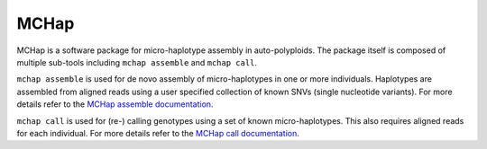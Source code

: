 MCHap
=====

MCHap is a software package for micro-haplotype assembly in auto-polyploids.
The package itself is composed of multiple sub-tools including ``mchap assemble`` 
and ``mchap call``.

``mchap assemble`` is used for de novo assembly of micro-haplotypes in one or 
more individuals.
Haplotypes are assembled from aligned reads using a user specified collection 
of known SNVs (single nucleotide variants).
For more details refer to the `MCHap assemble documentation`_.

``mchap call`` is used for (re-) calling genotypes using a set of known 
micro-haplotypes.
This also requires aligned reads for each individual.
For more details refer to the `MCHap call documentation`_.

.. _`MCHap assemble documentation`: assemble.rst
.. _`MCHap call documentation`: call.rst
